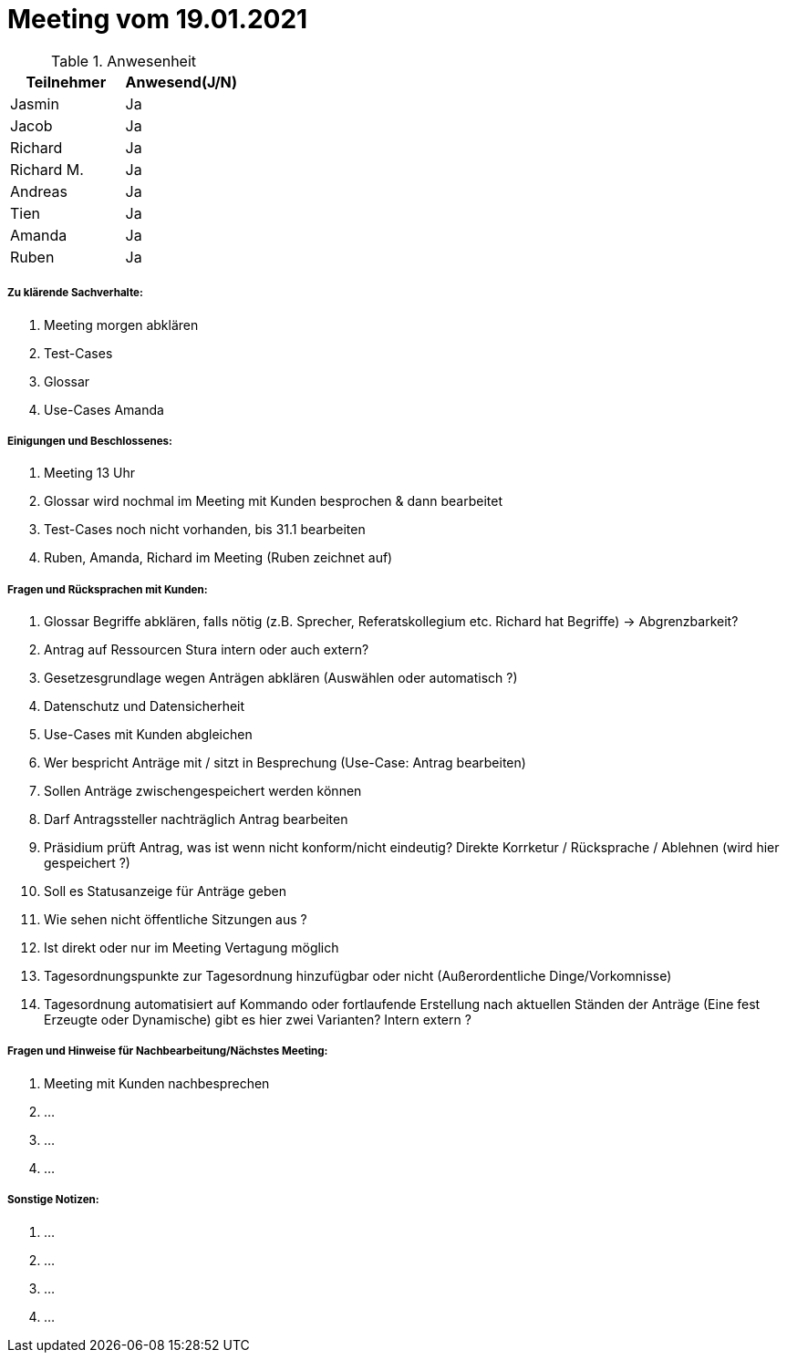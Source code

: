 = Meeting vom 19.01.2021


.Anwesenheit
|===
|*Teilnehmer* | *Anwesend(J/N)*

|Jasmin 
| Ja

|Jacob 
| Ja

|Richard
| Ja

|Richard M.
| Ja

|Andreas
| Ja

|Tien
| Ja

|Amanda
| Ja

|Ruben
| Ja

|===

===== *Zu klärende Sachverhalte:*
. Meeting morgen abklären
. Test-Cases
. Glossar
. Use-Cases Amanda

===== *Einigungen und Beschlossenes:*
. Meeting 13 Uhr
. Glossar wird nochmal im Meeting mit Kunden besprochen & dann bearbeitet
. Test-Cases noch nicht vorhanden, bis 31.1 bearbeiten
. Ruben, Amanda, Richard im Meeting (Ruben zeichnet auf)

===== *Fragen und Rücksprachen mit Kunden:*
. Glossar Begriffe abklären, falls nötig (z.B. Sprecher, Referatskollegium etc. Richard hat Begriffe) -> Abgrenzbarkeit?
. Antrag auf Ressourcen Stura intern oder auch extern? 
. Gesetzesgrundlage wegen Anträgen abklären (Auswählen oder automatisch ?)
. Datenschutz und Datensicherheit 
. Use-Cases mit Kunden abgleichen
. Wer bespricht Anträge mit / sitzt in Besprechung (Use-Case: Antrag bearbeiten)
. Sollen Anträge zwischengespeichert werden können
. Darf Antragssteller nachträglich Antrag bearbeiten
. Präsidium prüft Antrag, was ist wenn nicht konform/nicht eindeutig? Direkte Korrketur / Rücksprache / Ablehnen (wird hier gespeichert ?)
. Soll es Statusanzeige für Anträge geben
. Wie sehen nicht öffentliche Sitzungen aus ?
. Ist direkt oder nur im Meeting Vertagung möglich
. Tagesordnungspunkte zur Tagesordnung hinzufügbar oder nicht (Außerordentliche Dinge/Vorkomnisse)
. Tagesordnung automatisiert auf Kommando oder fortlaufende Erstellung nach aktuellen Ständen der Anträge (Eine fest Erzeugte oder Dynamische) gibt es hier zwei Varianten? Intern extern ?

===== *Fragen und Hinweise für Nachbearbeitung/Nächstes Meeting:*
. Meeting mit Kunden nachbesprechen
. ...
. ...
. ...

===== *Sonstige Notizen:*
. ...
. ...
. ...
. ...